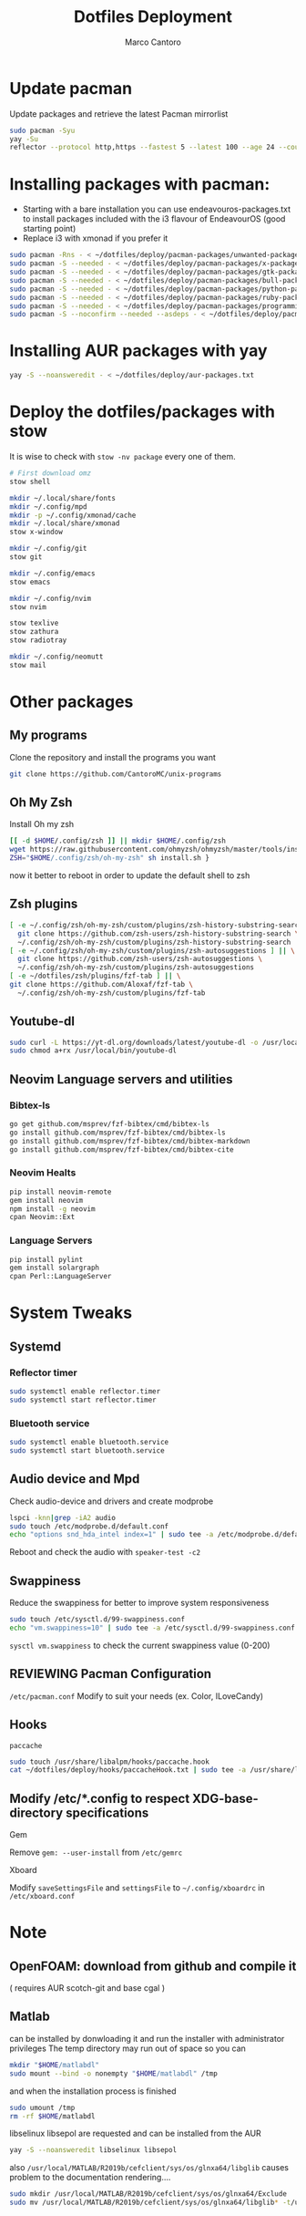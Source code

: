 #+TITLE: Dotfiles Deployment
#+AUTHOR: Marco Cantoro
#+EMAIL: marco.cantoro92@outlook.it
#+STARTUP: overview
#+OPTIONS: toc:2 num:3
#+PROPERTY: header-args:sh :tangle ./deploy.sh

* Update pacman
Update packages and retrieve the latest Pacman mirrorlist
#+begin_src sh
  sudo pacman -Syu
  yay -Su
  reflector --protocol http,https --fastest 5 --latest 100 --age 24 --country Italy,France,German,Spain,Switzerland --save /etc/pacman.d/mirrorlist
#+end_src

* Installing packages with pacman:
- Starting with a bare installation you can use endeavouros-packages.txt to install packages included with the i3 flavour of EndeavourOS (good starting point)
- Replace i3 with xmonad if you prefer it

#+begin_src sh
  sudo pacman -Rns - < ~/dotfiles/deploy/pacman-packages/unwanted-packages.txt
  sudo pacman -S --needed - < ~/dotfiles/deploy/pacman-packages/x-packages.txt
  sudo pacman -S --needed - < ~/dotfiles/deploy/pacman-packages/gtk-packages.txt
  sudo pacman -S --needed - < ~/dotfiles/deploy/pacman-packages/bull-packages.txt
  sudo pacman -S --needed - < ~/dotfiles/deploy/pacman-packages/python-packages.txt
  sudo pacman -S --needed - < ~/dotfiles/deploy/pacman-packages/ruby-packages.txt
  sudo pacman -S --needed - < ~/dotfiles/deploy/pacman-packages/programming-packages.txt
  sudo pacman -S --noconfirm --needed --asdeps - < ~/dotfiles/deploy/pacman-packages/dependent-packages.txt
#+end_src

* Installing AUR packages with yay

#+begin_src sh
  yay -S --noansweredit - < ~/dotfiles/deploy/aur-packages.txt
#+end_src

* Deploy the dotfiles/packages with stow
It is wise to check with =stow -nv package= every one of them.
#+begin_src sh
  # First download omz
  stow shell

  mkdir ~/.local/share/fonts
  mkdir ~/.config/mpd
  mkdir -p ~/.config/xmonad/cache
  mkdir ~/.local/share/xmonad
  stow x-window

  mkdir ~/.config/git
  stow git

  mkdir ~/.config/emacs
  stow emacs

  mkdir ~/.config/nvim
  stow nvim

  stow texlive
  stow zathura
  stow radiotray

  mkdir ~/.config/neomutt
  stow mail
#+end_src

* Other packages
** My programs
Clone the repository and install the programs you want
#+begin_src sh
  git clone https://github.com/CantoroMC/unix-programs
#+end_src

** Oh My Zsh
Install Oh my zsh
#+begin_src sh
  [[ -d $HOME/.config/zsh ]] || mkdir $HOME/.config/zsh
  wget https://raw.githubusercontent.com/ohmyzsh/ohmyzsh/master/tools/install.sh
  ZSH="$HOME/.config/zsh/oh-my-zsh" sh install.sh }
#+end_src
now it better to reboot in order to update the default shell to zsh
** Zsh plugins
#+begin_src sh
  [ -e ~/.config/zsh/oh-my-zsh/custom/plugins/zsh-history-substring-search ] || \
    git clone https://github.com/zsh-users/zsh-history-substring-search \
    ~/.config/zsh/oh-my-zsh/custom/plugins/zsh-history-substring-search
  [ -e ~/.config/zsh/oh-my-zsh/custom/plugins/zsh-autosuggestions ] || \
    git clone https://github.com/zsh-users/zsh-autosuggestions \
    ~/.config/zsh/oh-my-zsh/custom/plugins/zsh-autosuggestions
  [ -e ~/dotfiles/zsh/plugins/fzf-tab ] || \
  git clone https://github.com/Aloxaf/fzf-tab \
    ~/.config/zsh/oh-my-zsh/custom/plugins/fzf-tab
#+end_src

** Youtube-dl
#+begin_src sh
  sudo curl -L https://yt-dl.org/downloads/latest/youtube-dl -o /usr/local/bin/youtube-dl
  sudo chmod a+rx /usr/local/bin/youtube-dl
#+end_src
** Neovim Language servers and utilities
*** Bibtex-ls
#+begin_src sh
  go get github.com/msprev/fzf-bibtex/cmd/bibtex-ls
  go install github.com/msprev/fzf-bibtex/cmd/bibtex-ls
  go install github.com/msprev/fzf-bibtex/cmd/bibtex-markdown
  go install github.com/msprev/fzf-bibtex/cmd/bibtex-cite
#+end_src

*** Neovim Healts
#+begin_src sh
  pip install neovim-remote
  gem install neovim
  npm install -g neovim
  cpan Neovim::Ext
#+end_src

*** Language Servers
#+begin_src sh
  pip install pylint
  gem install solargraph
  cpan Perl::LanguageServer
#+end_src

* System Tweaks
** Systemd
*** Reflector timer
#+begin_src sh
  sudo systemctl enable reflector.timer
  sudo systemctl start reflector.timer
#+end_src

*** Bluetooth service
#+begin_src sh
  sudo systemctl enable bluetooth.service
  sudo systemctl start bluetooth.service
#+end_src

** Audio device and Mpd

Check audio-device and drivers and create modprobe
#+begin_src sh
  lspci -knn|grep -iA2 audio
  sudo touch /etc/modprobe.d/default.conf
  echo "options snd_hda_intel index=1" | sudo tee -a /etc/modprobe.d/default.conf
#+end_src
Reboot and check the audio with =speaker-test -c2=

** Swappiness
Reduce the swappiness for better to improve system responsiveness
#+begin_src sh
  sudo touch /etc/sysctl.d/99-swappiness.conf
  echo "vm.swappiness=10" | sudo tee -a /etc/sysctl.d/99-swappiness.conf
#+end_src
=sysctl vm.swappiness= to check the current swappiness value (0-200)

** REVIEWING Pacman Configuration
=/etc/pacman.conf=
Modify to suit your needs (ex. Color, ILoveCandy)

** Hooks
**** =paccache=
#+begin_src sh
  sudo touch /usr/share/libalpm/hooks/paccache.hook
  cat ~/dotfiles/deploy/hooks/paccacheHook.txt | sudo tee -a /usr/share/libalpm/hooks/paccache.hook
#+end_src
** Modify /etc/*.config to respect XDG-base-directory specifications
**** Gem
Remove =gem: --user-install= from =/etc/gemrc=
**** Xboard
Modify =saveSettingsFile= and =settingsFile= to =~/.config/xboardrc=
in =/etc/xboard.conf=
* Note
** OpenFOAM: download from github and compile it
( requires AUR scotch-git and base cgal )

** Matlab
can be installed by donwloading it and run the installer with administrator privileges
The temp directory may run out of space so you can
#+begin_src sh
  mkdir "$HOME/matlabdl"
  sudo mount --bind -o nonempty "$HOME/matlabdl" /tmp
#+end_src
and when the installation process is finished
#+begin_src sh
    sudo umount /tmp
    rm -rf $HOME/matlabdl
#+end_src

libselinux libsepol are requested and can be installed from the AUR
#+begin_src sh
  yay -S --noansweredit libselinux libsepol
#+end_src

also =/usr/local/MATLAB/R2019b/cefclient/sys/os/glnxa64/libglib=
causes problem to the documentation rendering....
#+begin_src sh
  sudo mkdir /usr/local/MATLAB/R2019b/cefclient/sys/os/glnxa64/Exclude
  sudo mv /usr/local/MATLAB/R2019b/cefclient/sys/os/glnxa64/libglib* -t/usr/local/MATLAB/R2019b/cefclient/sys/os/glnxa64/Exclude
#+end_src
